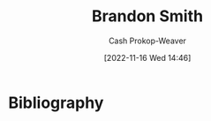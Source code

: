 :PROPERTIES:
:ID:       66692396-8da1-47a3-ad04-45e0d6a89395
:LAST_MODIFIED: [2023-09-06 Wed 08:05]
:END:
#+title: Brandon Smith
#+hugo_custom_front_matter: :slug "66692396-8da1-47a3-ad04-45e0d6a89395"
#+author: Cash Prokop-Weaver
#+date: [2022-11-16 Wed 14:46]
#+filetags: :person:
* Flashcards :noexport:
* Bibliography
#+print_bibliography:
